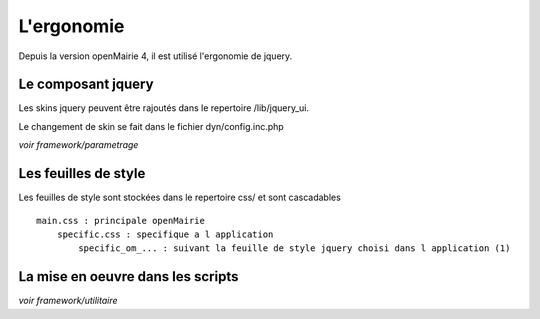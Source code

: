 .. _ergonomie:

##########
L'ergonomie
##########

Depuis la version openMairie 4, il est utilisé l'ergonomie de jquery.



===================
Le composant jquery
===================

Les skins jquery peuvent être rajoutés dans le repertoire /lib/jquery_ui.

Le changement de skin se fait dans le fichier dyn/config.inc.php

*voir framework/parametrage*

=====================
Les feuilles de style
=====================

Les feuilles de style sont stockées dans le repertoire css/ et sont cascadables ::

    main.css : principale openMairie
        specific.css : specifique a l application
            specific_om_... : suivant la feuille de style jquery choisi dans l application (1)
   


==================================
La mise en oeuvre dans les scripts
==================================

*voir framework/utilitaire*



